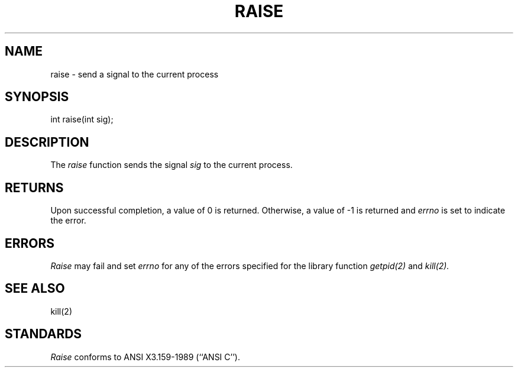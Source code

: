 .\" Copyright (c) 1990 The Regents of the University of California.
.\" All rights reserved.
.\"
.\" %sccs.include.redist.man%
.\"
.\"	@(#)raise.3	5.1 (Berkeley) 2/19/91
.\"
.TH RAISE 3 ""
.UC 7
.SH NAME
raise \- send a signal to the current process
.SH SYNOPSIS
int raise(int sig);
.SH DESCRIPTION
The
.I raise
function sends the signal
.I sig
to the current process.
.SH RETURNS
Upon successful completion, a value of 0 is returned.
Otherwise, a value of -1 is returned and
.I errno
is set to indicate the error.
.SH ERRORS
.I Raise
may fail and set
.I errno
for any of the errors specified for the library function
.IR getpid(2)
and
.IR kill(2).
.SH SEE ALSO
kill(2)
.SH STANDARDS
.I Raise
conforms to ANSI X3.159-1989 (``ANSI C'').
